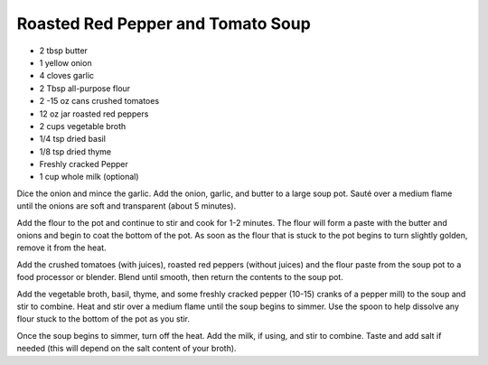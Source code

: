 Roasted Red Pepper and Tomato Soup
----------------------------------

* 2 tbsp butter
* 1 yellow onion
* 4 cloves garlic
* 2 Tbsp all-purpose flour
* 2 -15 oz cans crushed tomatoes
* 12 oz jar roasted red peppers
* 2 cups vegetable broth
* 1/4 tsp dried basil
* 1/8 tsp dried thyme
* Freshly cracked Pepper
* 1 cup whole milk (optional)

Dice the onion and mince the garlic. Add the onion, garlic, and butter to a
large soup pot. Sauté over a medium flame until the onions are soft and
transparent (about 5 minutes).

Add the flour to the pot and continue to stir and cook for 1-2 minutes. The
flour will form a paste with the butter and onions and begin to coat the bottom
of the pot. As soon as the flour that is stuck to the pot begins to turn
slightly golden, remove it from the heat.

Add the crushed tomatoes (with juices), roasted red peppers (without juices)
and the flour paste from the soup pot to a food processor or blender. Blend
until smooth, then return the contents to the soup pot.

Add the vegetable broth, basil, thyme, and some freshly cracked pepper (10-15)
cranks of a pepper mill) to the soup and stir to combine. Heat and stir over a
medium flame until the soup begins to simmer. Use the spoon to help dissolve
any flour stuck to the bottom of the pot as you stir.

Once the soup begins to simmer, turn off the heat. Add the milk, if using, and
stir to combine. Taste and add salt if needed (this will depend on the salt
content of your broth).
